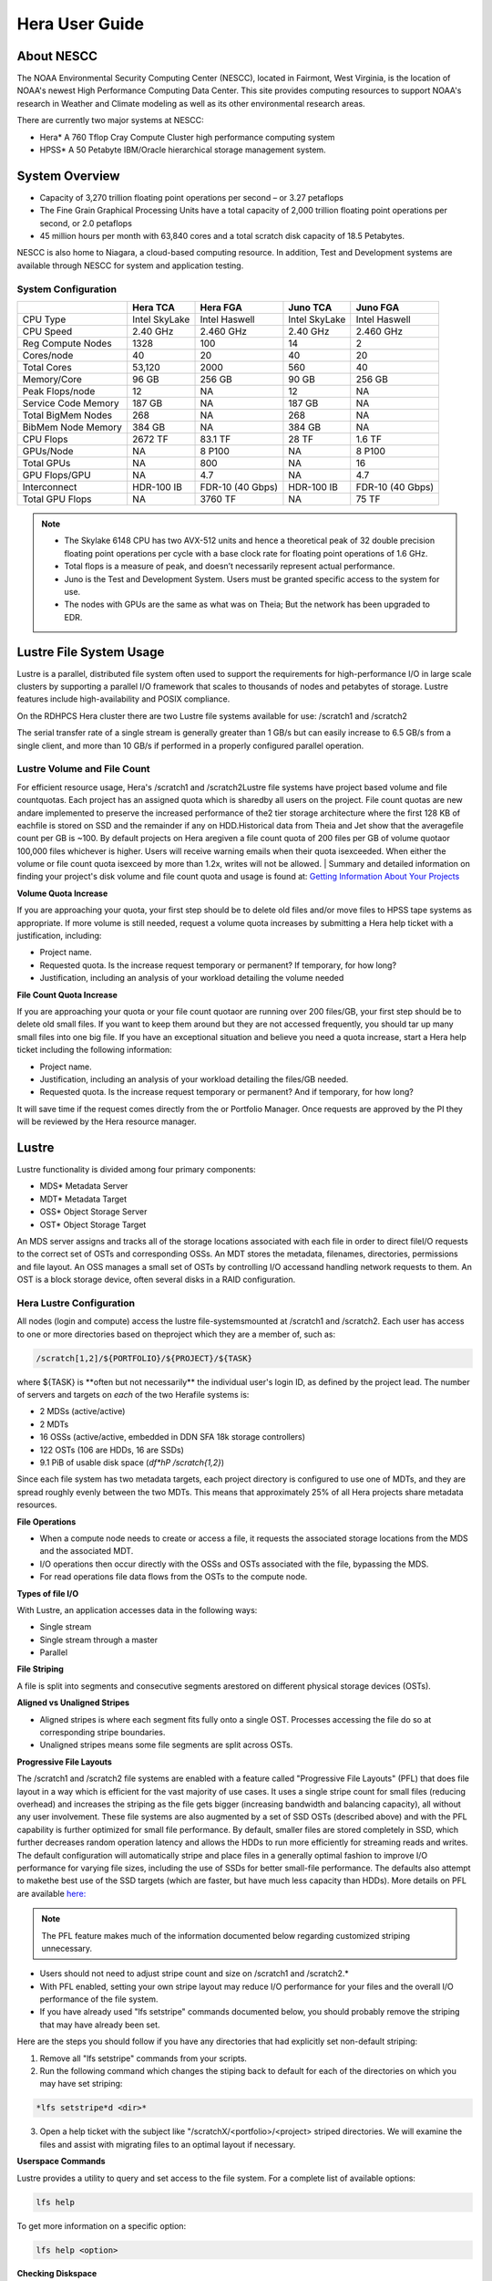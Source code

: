 .. _hera-user-guide:

***************
Hera User Guide
***************

About NESCC
===========

The NOAA Environmental Security Computing Center (NESCC), located in Fairmont,
West Virginia, is the location of NOAA's newest High Performance Computing Data
Center. This site provides computing resources to support NOAA's research in
Weather and Climate modeling as well as its other environmental research areas.

There are currently two major systems at NESCC:

- Hera* A 760 Tflop Cray Compute Cluster high performance computing system
- HPSS* A 50 Petabyte IBM/Oracle hierarchical storage management system.

.. _hera-system-overview:

System Overview
===============

- Capacity of 3,270 trillion floating point operations per second – or 3.27
  petaflops
- The Fine Grain Graphical Processing Units have a total capacity of 2,000
  trillion floating point operations per second, or 2.0 petaflops
- 45 million hours per month with 63,840 cores and a total scratch disk capacity
  of 18.5 Petabytes.

NESCC is also home to Niagara, a cloud-based computing resource. In addition,
Test and Development systems are available through NESCC for system and
application testing.

System Configuration
--------------------

+---------------------+---------------+------------------+---------------+------------------+
|                     | Hera TCA      | Hera FGA         | Juno TCA      | Juno FGA         |
+=====================+===============+==================+===============+==================+
| CPU Type            | Intel SkyLake | Intel Haswell    | Intel SkyLake | Intel Haswell    |
+---------------------+---------------+------------------+---------------+------------------+
| CPU Speed           | 2.40 GHz      | 2.460 GHz        | 2.40 GHz      | 2.460 GHz        |
+---------------------+---------------+------------------+---------------+------------------+
| Reg Compute Nodes   | 1328          | 100              | 14            | 2                |
+---------------------+---------------+------------------+---------------+------------------+
| Cores/node          | 40            | 20               | 40            | 20               |
+---------------------+---------------+------------------+---------------+------------------+
| Total Cores         | 53,120        | 2000             | 560           | 40               |
+---------------------+---------------+------------------+---------------+------------------+
| Memory/Core         | 96 GB         | 256 GB           | 90 GB         | 256 GB           |
+---------------------+---------------+------------------+---------------+------------------+
| Peak Flops/node     | 12            | NA               | 12            | NA               |
+---------------------+---------------+------------------+---------------+------------------+
| Service Code Memory | 187 GB        | NA               | 187 GB        | NA               |
+---------------------+---------------+------------------+---------------+------------------+
| Total BigMem Nodes  | 268           | NA               | 268           | NA               |
+---------------------+---------------+------------------+---------------+------------------+
| BibMem Node Memory  | 384 GB        | NA               | 384 GB        | NA               |
+---------------------+---------------+------------------+---------------+------------------+
| CPU Flops           | 2672 TF       | 83.1 TF          | 28 TF         | 1.6 TF           |
+---------------------+---------------+------------------+---------------+------------------+
| GPUs/Node           | NA            | 8 P100           | NA            | 8 P100           |
+---------------------+---------------+------------------+---------------+------------------+
| Total GPUs          | NA            | 800              | NA            | 16               |
+---------------------+---------------+------------------+---------------+------------------+
| GPU Flops/GPU       | NA            | 4.7              | NA            | 4.7              |
+---------------------+---------------+------------------+---------------+------------------+
| Interconnect        | HDR-100 IB    | FDR-10 (40 Gbps) | HDR-100 IB    | FDR-10 (40 Gbps) |
+---------------------+---------------+------------------+---------------+------------------+
| Total GPU Flops     | NA            | 3760 TF          | NA            | 75 TF            |
+---------------------+---------------+------------------+---------------+------------------+

.. note::

   - The Skylake 6148 CPU has two AVX-512 units and hence a theoretical peak of 32 double precision floating point operations per cycle with a base clock rate for floating point operations of 1.6 GHz.
   - Total flops is a measure of peak, and doesn’t necessarily represent actual performance.
   - Juno is the Test and Development System. Users must be granted specific access to the system for use.
   - The nodes with GPUs are the same as what was on Theia; But the network has been upgraded to EDR.


Lustre File System Usage
========================

Lustre is a parallel, distributed file system often used to support the requirements for high-performance I/O in large
scale clusters by supporting a parallel I/O framework that scales to thousands of nodes and petabytes of storage. Lustre features include high-availability and POSIX compliance.

On the RDHPCS Hera cluster there are two Lustre file systems available for use: /scratch1 and /scratch2

The serial transfer rate of a single stream is generally greater than 1 GB/s but can easily increase to 6.5 GB/s from a single client, and more than 10 GB/s if performed in a properly configured parallel operation.

Lustre Volume and File Count
----------------------------

For efficient resource usage, Hera's /scratch1 and /scratch2Lustre file systems have project based volume and file countquotas. Each project has an assigned quota which is sharedby all users on the project. File count quotas are new andare implemented to preserve the increased performance of the2 tier storage architecture where the first 128 KB of eachfile is stored on SSD and the remainder if any on HDD.Historical data from Theia and Jet show that the averagefile count per GB is ~100. By default projects on Hera aregiven a file count quota of 200 files per GB of volume quotaor 100,000 files whichever is higher.
Users will receive warning emails when their quota isexceeded. When either the volume or file count quota isexceed by more than 1.2x, writes will not be allowed.
|
Summary and detailed information on finding your project's disk volume and file count quota and usage is found at:  `Getting Information About Your  Projects <https://rdhpcs-common-docs.rdhpcs.noaa.gov/wiki/index.php/Getting_Information_About_Your_Projects_-_SLURM>`__

**Volume Quota Increase**

If you are approaching your quota, your first step should be to delete old files and/or move files to HPSS tape systems as appropriate. If more volume is still needed, request a volume quota increases by submitting a Hera help ticket with a justification, including:

* Project name.
* Requested quota. Is the increase request temporary or permanent? If temporary, for how long?
* Justification, including an analysis of your workload detailing the volume needed


**File Count Quota Increase**

If you are approaching your quota or your file count quotaor are running over 200 files/GB, your first step should be to delete old small files. If you want to keep them around but they are not accessed frequently, you should tar up many small files into one big file. If you have an exceptional situation and believe you need a quota increase, start a Hera help ticket including the following information:


* Project name.
* Justification, including an analysis of your workload detailing the files/GB needed.
* Requested quota. Is the increase request temporary or permanent? And if temporary, for how long?


It will save time if the request comes directly from the or Portfolio Manager. Once requests are approved by the PI they will be reviewed by the Hera resource manager.

Lustre
======

Lustre functionality is divided among four primary components:

* MDS* Metadata Server
* MDT* Metadata Target
* OSS* Object Storage Server
* OST* Object Storage Target

An MDS server assigns and tracks all of the storage locations associated with each file in order to direct fileI/O requests to the correct set of OSTs and corresponding OSSs.
An MDT stores the metadata, filenames, directories, permissions and file layout.
An OSS manages a small set of OSTs by controlling I/O accessand handling network requests to them.
An OST is a block storage device, often several disks in a RAID configuration.

Hera Lustre Configuration
-------------------------

All nodes (login and compute) access the lustre file-systemsmounted at /scratch1 and /scratch2.
Each user has access to one or more directories based on theproject which they are a member of, such as:

.. code-block:: shell

    /scratch[1,2]/${PORTFOLIO}/${PROJECT}/${TASK}

where ${TASK} is \**often but not necessarily*\* the individual user's login ID, as defined by the project lead. The number of servers and targets on *each* of the two Herafile systems is:

* 2 MDSs (active/active)
* 2 MDTs
* 16 OSSs (active/active, embedded in DDN SFA 18k storage controllers)
* 122 OSTs (106 are HDDs, 16 are SSDs)
* 9.1 PiB of usable disk space (*df*hP /scratch{1,2}*)

Since each file system has two metadata targets, each project directory is configured to use one of MDTs, and they are spread roughly evenly between the two MDTs. This means that approximately 25% of all Hera projects share metadata resources.

**File Operations**

* When a compute node needs to create or access a file, it requests the associated storage locations from the MDS and the associated MDT.
* I/O operations then occur directly with the OSSs and OSTs associated with the file, bypassing the MDS.
* For read operations file data flows from the OSTs to the compute node.

**Types of file I/O**

With Lustre, an application accesses data in the following ways:

* Single stream
* Single stream through a master
* Parallel

**File Striping**

A file is split into segments and consecutive segments arestored on different physical storage devices (OSTs).

**Aligned vs Unaligned Stripes**

* Aligned stripes is where each segment fits fully onto a single OST. Processes accessing the file do so at   corresponding stripe boundaries.
* Unaligned stripes means some file segments are split across OSTs.

**Progressive File Layouts**

The /scratch1 and /scratch2 file systems are enabled with a feature called "Progressive File Layouts" (PFL) that does file layout in a way which is efficient for the vast majority of use cases. It uses a single stripe count for small files (reducing overhead) and increases the striping as the file gets bigger (increasing bandwidth and balancing capacity), all without any user involvement.
These file systems are also augmented by a set of SSD OSTs (described above) and with the PFL capability is further optimized for small file performance. By default, smaller files are stored completely in SSD, which further decreases random operation latency and allows the HDDs to run more efficiently for streaming reads and writes. The default configuration will automatically stripe and place files in a generally optimal fashion to improve I/O performance for varying file sizes, including the use of SSDs for better small-file performance. The defaults also attempt to makethe best use of the SSD targets (which are faster, but have much less capacity than HDDs).
More details on PFL are available `here: <http://doc.lustre.org/lustre_manual.xhtml#pfl>`__

.. Note::

   The PFL feature makes much of the information documented below regarding customized striping unnecessary.

* Users should not need to adjust stripe count and size on /scratch1 and /scratch2.*
* With PFL enabled, setting your own stripe layout may reduce I/O performance for your files and the overall I/O   performance of the file system.
* If you have already used "lfs setstripe" commands documented below, you should probably remove the striping   that may have already been set.

Here are the steps you should follow if you have any directories that had explicitly set non-default striping:

#. Remove all "lfs setstripe" commands from your scripts.
#. Run the following command which changes the stiping back to default for each of the directories on which you may have set striping:

.. code-block:: shell

   *lfs setstripe*d <dir>*

3. Open a help ticket with the subject like "/scratchX/<portfolio>/<project> striped directories. We will examine the files and   assist with migrating files to an optimal layout if necessary.

**Userspace Commands**

Lustre provides a utility to query and set access to the file system.
For a complete list of available options:

.. code-block:: shell

  lfs help

To get more information on a specific option:

.. code-block:: shell

  lfs help <option>

**Checking Diskspace**

Hera file system allocations are “project” based. Lustre quotas are tracked and limited by “Project ID” (usually the same as group ID and directory name). The Project ID is assigned to top-level project directories and will be inherited for all new subdirs.
Tracking and enforcement includes maximum file count, not just capacity.
To check your usage details...


1. Look up your project ID number (not the name)  id
2. Query your usage and limits using that number, for a given file system.

.. code-block:: shell

   lfs quota*p <project ID number> /scratchX

User and Group usage (capacity and file count) is tracked but not limited. You can also find your usage and your unixgroup's usage:

.. code-block:: shell

    lfs quota*u <User.Name> /scratch1    lfs quota*g <groupname> /scratch1

.. note::

  This is the *group* that owns the data, **regardless of where it is stored in the file system directory hierarchy**.

For example, to get a summary of the disk usage for project "rtnim":

.. code-block:: shell

   $ id   uid=5088(rtfim) gid=10052(rtfim) groups=10052(rtfim)...
   $ lfs quota*p 10052 /scratch1   Disk quotas for prj 10052 (pid 10052):        Filesystem  kbytes   quota   limit   grace   files   quota   limit   grace         /scratch1       4  1048576 1258291      *      1  100000  120000      *
   ("kbytes" = usage, "quota" = soft quota, "limit" = hard quota)

**Finding Files**

The *lfs find* command is more *efficient* than the GNUfind, it may be faster too.
For example, finding fortran source files accessed within the last day:

.. code-block:: shell

    lfs find . -atime -1 -name '*.f90'

**Striping Information**

You can view the file striping (layout on disk) of a file with:

.. code-block:: shell

    lfs getstripe <filename>

The Hera default configuration uses “Progressive File Layout” or PFL.

  * The first part of each file is stored on SSD
  * Up to 256 KB, single stripe (This is similar to how Panasas /scratch3,4 operated)
  * As the file grows bigger, it overflows to disks and it   stripes it across more disks and more disks
  * Up to 32 MB* on HDD, single stripe
  * Up to 1 GB* on HDD, 4-way stripe
  * Up to 32 GB* on HDD, 8-way stripe
  * > 32 GB* on HDD, 32-way stripe, larger object size

So small files reside on SSDs, big files get striped“progressively” wider!
The "getstripe" command above shows the full layout.Typically not all components are instantiated. Only the extents which have "l_ost_idx" (object storage target index)and "l_fid" (file identifier) listed actually have created objects on the OSTs.

.. warning::

   Do not attempt to set striping!! If you think the default is not working for you, submit a help ticket to let us know and assist.

**Other lfs Commands**

.. code-block:: shell

  * lfs cp –

to copy files.

.. code-block:: shell

  * lfs ls –

to list directories and files.

These commands are often quicker as they reduce the numberof stat and remote procedure calls needed.

**Read Only Access**

* If a file is only going to be read, open it as O_RDONLY.
* If you don’t care about the access time, open it as   O_RDONLY|O_NOATIME.
* If you need access time information and you are doing   parallel IO, let the master open it as O_RDONLY and all   other ranks as O_RDONLY|O_NOATIME.

**Avoid Wild Cards**

tar and rm are **inefficient** when operating on a large set of files on lustre.
The reason lies in the time it takes to expand the wildcard. "*rm*rf \**" on millions of files could take days,and impact all other users. (And you shouldn't do just "\*"anyway, it is dangerous.
Instead, DO generate a list of files to be removed ortar-ed, and to act them one at a time, or in small sets.

.. code-block:: shell

   lfs find /path/to/old/dir/*t f*print0 | xargs*0*P 8 rm*f

**Broadcast Stat Between MPI or OpenMP Tasks**

If many processes need the information from stat(), do it**once**, as follows:

* Have the master process perform the stat() call.
* Then broadcast it to all processes.

**Tuning Stripe Count (not typically needed)**

.. note::

   *The following steps are not typically needed on the Hera Lustre file systems. See the "Progressive File Layouts" description above. Please open a support ticket prior to changing stripe parameters on your /scratch1or /scratch2 files.*

**General Guidelines**

It is *beneficial* to stripe a file when...

* Your program reads a single large input file and performs the input operation from many nodes at the same time.
* Your program reads or writes different parts of the same file at the same time.

   * You should stripe these files to prevent all the nodes from reading from the same OST at the same time. This will avoid creating a bottleneck in which your processes try to read from a single set of disks.
   * Your program waits while a large output file is written.

* You should stripe this large file so that it can perform the operation in parallel. The write will complete sooner and the amount of time the processors are idle will be reduced.
* You have a large file that will not be accessed very frequently. You should stripe this file widely (with a larger stripe count), to balance the capacity across more OSTs. * This (in current Lustre version) requires rewriting the file.

It is not always necessary to stripe files.

* If your program periodically writes several small files from each processor, you don't need to stripe the files   because they will be randomly distributed across the   OSTs.

**Striping Best Practices**

* Newly created files and directories inherit the stripe settings of their parent directories.
* You can take advantage of this feature by organizing your large and small files into separate directories, then setting a stripe count on the large-file directory so that all new files created in the directory will be automatically striped.
* For example, to create a directory called "dir1" with a stripe size of 1 MB and a stripe count of 8, run:

.. code-block:: shell

    mkdir dir1    lfs setstripe*c 8 dir1

You can "pre-create" a file as a zero-length striped file by running lfs setstripe as part of your job script or as part of the I/O routine in your program. You can then write to that file later. For example, to pre-create the file"bigdir.tar" with a stripe count of 20, and then add data from the large directory "bigdir," run:

.. code-block:: shell

    lfs setstripe*c 20 bigdir.tar    tar cf bigdir.tar bigdir

Globally efficient I/O, from a system viewpoint, on a lustre file system is similar to computational load balancing in aleader-worker programming model, from a user application viewpoint. The lustre file system can be called upon to service many requests across a striped file system asynchronously, and this works best if best practices, outlined above, are followed. A very large file that is only striped across one or two OSTs can degrade the performanceof the entire Lustre system by filling up OST sunnecessarily.
By striping a large file over many OSTs, you increase bandwidth for accessing the file and can benefit from having many processes operating on a single file concurrently. If all large files accessed by all users are striped then I/O performance levels can be enhanced for all users.
Small files should never be striped with large stripe counts if they are striped at all. A good practice is to make sure small files are written to a directory with a stripe countof 1... effectively no striping.

**Increase Stripe Count for Large Files**

* Set the stripe count of the directory to a large value.
* This spreads the reads/writes across more OSTs, therefore   \**balancing*\* the load and data.

.. code-block:: shell

    lfs setstripe*c 30 /scratch1/your_project_dir/path/large_files/

**Use a Small Stripe Count for Small Files**

* Place \**small files*\* on a single OST.
* This causes the small files not to be spread out/\**fragmented*\* across OSTs.

.. code-block:: shell

    lfs setstripe*c 1 /scratch1/your_project_dir/path/small_files/

**Parallel IO Stripe Count**

* Single shared files should have a stripe count \**equal to*\* (or a factor of) the number of processes which access the file.
* If the number of processes in your application is greater than 106 (the number of HDD OSTs), use '-c*1' to use all   of the OSTs
* The stripe size should be set to allow as much stripe alignment as possible.
* Try to keep each process accessing as few OSTs as possible.

.. code-block:: shell

    lfs setstripe*s 32m*c 24 /scratch1/your_project_dir/path/parallel/

You can specify the stripe count and size programmatically, by creating an MPI info object.

**Single Stream IO**

* Set the stripe count to 1 on a directory.
* Write all files in this directory.
* Compute
* Otherwise set the stripe count to 1 for the file.

.. code-block:: shell

    lfs setstripe*s 1m*c 1 /scratch1/your_project_dir/path/serial/


Applications and Libraries
==========================

A number of applications are available on Hera. They should
be run on a compute node. They are serial tasks, not
parallel, and thus, a single core may be sufficient. If your
memory demands are large, it may be appropriate to use an
entire node even though you are using only a single core.

.. note::

   The qsub command refers to “account”. Think of this as your group or project of which you might have several. Your “group” name is what you should provide as your “account”.

**Using Anaconda Python on Hera**

Please see
`Anaconda/Miniconda <https://rdhpcs-common-docs.rdhpcs.noaa.gov/wikis/rdhpcs-common-docs/doku.php?id=anaconda>`__
for installation instructions.

These installers have been modified in three ways:

* To add a .condarc file that points your conda to anaconda.rdhpcs.noaa.gov.
* To add a sitecustomize.py script that logs your scripts' import dependencies so we can target resources toward building optimized versions of the most used packages
*  To change conda to propagate the sitecustomize.py file into conda environments you create

To stop logging your dependencies, delete the

.. code-block:: shell

  $conda_root/lib/pythonX.Y/site-packages/sitecustomize.py


  script.

.. warning::

   RDHPCS support staff does not have the available resources to support or maintain these packages. You will be responsible for the installation and troubleshooting of the packages you choose to install. Due to architectural and software differences some of the functionality in these packages may not work.

**MATLAB**

Information is available `here: <https://rdhpcs-common-docs.rdhpcs.noaa.gov/wiki/index.php/Applications#MATLAB>`__

**Using IDL on Hera**

The IDL task can require considerable resources. It
should not be run on a frontend node. It is recommended that
you run IDL on a compute node either in a job or via
interactive job. Take a whole node and there is no need to
use the "--mem=<memory>" parameter. If you request a single
task you would get a shared node and in those instances you
should consider using "--mem=<memory>" option (since IDL is
memory intensive).

To run IDL on an “interactive queue”:

.. code-block:: shell

    salloc*-x11=first*-ntasks=40*t 60*A <account>
    cd <your working directory>
    module load idl
    idl      (or idled)

IDL can be run from a normal batch job as well.

**Multi-Threading in IDL**

IDL is a multi-threaded program. By default, the number of
threads is set to the number of CPUs present in the
underlying hardware. The default number of threads for Hera
compute node is 48 (the number of virtual CPUs). It should
not be run as a serial job with the default thread number as
the threaded program will affect other jobs on the same
node.

The number of threads needs to be set as 1 if a job is going
to be submitted as a serial job, which can be achieved by
setting the environment variable IDL_CPU_TPOOL_NTHREADS to
1, or setting it with the CPU procedure in IDL: CPU,
TPOOL_NTHREADS = 1 . If a job requires larger than 10
GBmemory, it is recommended to run the job on either the
bigmem node or a whole node.

**Using ImageMagick on Hera**

The ImageMagick module can be loaded on Hera with the
following command:

.. code-block:: shell

  module load imagemagick
  display <parameters>

The modules set an environment variable and paths in your
environment to access the files.

.. code-block:: shell

   $MAGICK_HOME is set to the base directory
   $MAGICK_HOME/bin is added to your search path
   $MAGICK_HOME/man is added to your MANPATH
   $MAGICK_HOME/lib is added to your LD_LIBRARY_PATH

ImageMagick (and the utilities that are part of this package
including “convert”) should be run on a compute node for
gang processing of many files, either via a normal batch job
or via an interactive job.

**Using R on Hera**

R is a software environment for statistical computing and
graphics. It is available on Hera as a module within the
Intel module families. The R module can be loaded on Hera
with the following commands:

.. code-block:: shell

   module load intel
   module load R

R has many contributed packages that can be added to
standard R.
`CRAN <https://cran.r-project.org/web/packages/>`__  the
global repository of open-source packages that extend the
capabiltiies of R, has a complete list of R packages as well
as the packages for download.

Due to the access restrictions from Hera to the CRAN
repository, you may need to download an R package first to
your local workstation and then copy it to your space on
Hera to install the package as detailed below.

To install a package from the command line:

.. code-block:: shell

  R CMD INSTALL <path_to_file>

To install a package from within R

.. code-block:: shell

  > install.packages("path_to_file", repos = NULL, type="source")

where *path_to_file* would represent the full path and file
name.

When you try to install a package for the first time, you
may get a message similar to:

Warning in install.packages("chron") :

.. code-block:: shell

  'lib = "/apps/R/3.2.0-intel-mkl/lib64/R/library"' is not writable
  Would you like to use a personal library instead?  (y/n)

Reply with *y* and it will prompt you for a location.

**Libraries**

A number of libraries are available on Hera. The following
command can be used to list all the available libraries and
utilities:

.. code-block:: shell

   module spider


Using Modules
=============

Hera uses the LMOD hierarchical modules system, which is
slightly different from the traditional "Modules" but is
compatible with it.

LMOD is a Lua based module system that makes it easy to
place modules in a hierarchical arrangement. So you may not
see all the available modules when you type the "module
avail" command.

For example, when you load the Intel module, only libraries compiled with the Intel compiler will be listed when you
list with the "module avail" command.

Currently the following hierarchies are defined:

.. code-block:: shell

    compiler   * Currently: intel, pgi
    mpi        * Currently: impi, mvapich2


Use the "module spider" command to find all possible modules.

For example, assuming you have not loaded any of the compiler or mpi modules, if you're interested in finding out which versions of HDF5 are available, if you type the command "module avail hdf5" you will not see any of the modules listed:

.. code-block:: shell

    tfe10.% module av hdf5

Use "module spider" to find all possible modules.
Use "module keyword key1 key2 ..." to search for all possible modules matching any of the "keys".

.. code-block:: shell

    tfe10.%

This is because you have not loaded any of the compiler modules, and HDF5 modules installed on the system require one of the compiler modules. But if you're still interested in finding out which versions are available, and when you want to find more details about which compilers will have to be loaded in order to use that module, you have to use the "module spider" command as shown below:

.. code:: shell

   $ module spider hdf5

   *-----------------------------------------------------------------------------------------------------------
      hdf5:
   *-----------------------------------------------------------------------------------------------------------
         Versions:
            hdf5/1.8.14

         Other possible modules matches:
            hdf5parallel, netcdf-hdf5parallel

   *-----------------------------------------------------------------------------------------------------------
      To find other possible module matches do:
          module*r spider '.*hdf5.*'

   *-----------------------------------------------------------------------------------------------------------
      To find detailed information about hdf5 please enter the full name.
      For example:

         $ module spider hdf5/1.8.14
   *-----------------------------------------------------------------------------------------------------------

   $ module spider hdf5/1.8.14

   *-----------------------------------------------------------------------------------------------------------
      hdf5: hdf5/1.8.14
   *-----------------------------------------------------------------------------------------------------------

         Other possible modules matches:
            hdf5parallel, netcdf-hdf5parallel

        This module can only be loaded through the following modules:

          intel/13.1.3
          intel/14.0.2
          intel/15.0.0
          intel/15.1.133
          pgi/12.5
          pgi/14.10
          pgi/15.1

   *-----------------------------------------------------------------------------------------------------------
      To find other possible module matches do:
          module*r spider '.*hdf5/1.8.14.*'

The current configuration has no default modules loaded. Run:

 .. code:: shell

   $ module avail

to see the list of modules available for you load now.
At a minimum you will want to do:

.. code-block:: shell

   $ module load intel impi
   $ module list

   Currently Loaded Modules:
      1) intel/18.0.5.274   2) impi/2018.0.4

**Modules on Hera**

The way to find the latest modules on Hera is to run
**module avail** to see the list of available modules for
the compiler and the MPI modules currently loaded:

.. code-block:: shell

   $ module avail

   *-------------------------------- /apps/lmod/lmod/modulefiles/Core*--------------------------------
       lmod/7.7.18    settarg/7.7.18

   *----------------------------------- /apps/modules/modulefiles*------------------------------------
       advisor/2019         g2clib/1.4.0     intel/19.0.4.243   rocoto/1.3.1
       antlr/2.7.7          gempak/7.4.2     intelpython/3.6.8  szip/2.1
       antlr/4.2     (D)    grads/2.0.2      matlab/R2017b      udunits/2.1.24
       cairo/1.14.2         hpss/hpss        nag-fortran/6.2    vtune/2019
       cnvgrib/1.4.0        idl/8.7          nccmp/1.8.2        wgrib/1.8.1.0b
       contrib   imagemagick/7.0.8-53        ncview/2.1.3       xxdiff/3.2.Z1
       ferret/6.93          inspector/2019   performance-reports/19.1.1
       forge/19.1intel/18.0.5.274     (D)    pgi/19.4

      Where:
       D:  Default Module

   Use "module spider" to find all possible modules.
   Use "module keyword key1 key2 ..." to search for all possible modules matching any of the "keys".

Please note that, because LMOD is a hierarchical module system, you only see the list of modules that you can load at this point in time (based on what other modules you may have loaded). To see the complete list of modules available on the system, use the "module spider" command:

.. code-block:: shell

   $ module spider

   *-----------------------------------------------------------------------------------------------
    The following is a list of the modules currently available:
   *-----------------------------------------------------------------------------------------------
      advisor: advisor/2019

      anaconda: anaconda/anaconda2, anaconda/anaconda2-4.4.0, anaconda/anaconda3-4.4.0, ...

      antlr: antlr/2.7.7, antlr/4.2

      bitrep: bitrep/1.0
   …

In this example, each module name represents a different package. In cases where there are multiple versions of a package, one will be set as a default. For example, for the intel compiler there are multiple choices:

.. code-block:: shell

   h3a03.hera% module avail intel

   *----------------------------------- /apps/modules/modulefiles*------------------------------------
       intel/18.0.5.274 (D)    intel/19.0.4.243    intelpython/3.6.8

      Where:
       D:  Default Module

   Use "module spider" to find all possible modules.
   Use "module keyword key1 key2 ..." to search for all possible modules matching any of the "keys".

So if you run:

.. code-block:: shell

   $ module load intel

the default version will be loaded, in this case intel/18.0.5.274.

If you want to load a specific version, you can. We highly recommend you use the system defaults unless something is not working or you need a different feature. To load a specific version, specify the version number.

.. code-block:: shell

   $ module purge
   $ module load intel/19.0.4.243
   $ module list

   Currently Loaded Modules:
      1) intel/19.0.4.243

In some cases other required modules may be loaded for you. The Intel module manages all the sub modules, you do not have to worry about it.

.. note::

   -  When unloading modules, only unload those that you have loaded. The others are done automatically from master modules.
   -  Modules is a work in progress, and we will be improving their uses and making which modules you load more clear.

**Loading Modules in batch jobs**

Any modules that you loaded when building your codes needs to be loaded when your job runs as well. This means that you must put the same module commands in your batch scripts that you ran before building your code.

 **Modules with sh, bash, and ksh scripts**

Due to the way the POSIX standard is defined for bash, sh, and ksh you **MUST** add the*l option (that is a lowercase L) to the shebang (e.g. #!/bin/sh) line at the top of your script for all sh, bash, or ksh batch scripts. For example:

.. code-block:: shell

   #!/bin/ksh*l

   module load intel
   module load impi

   srun*n 12 ​./xhpl

Failure to use*l will cause the module commands to fail and your job will not run properly and may crash in hard to diagnose ways.

 **dditional Documentation on Lua modules**

Click  `here <http://lmod.readthedocs.org/en/latest/>`__ for more detailed information on Lua module utility.

Using MPI
=========

**Loading the MPI module**

There are two MPI implementations available on Hera: Intel MPI and MVAPICH2. We recommend one of the following two combinations:

-  IntelMPI with the Intel compiler
-  MVAPICH2 with the PGI compiler.

At least one of the MPI modules must be loaded before compiling and running MPI applications. These modules must be loaded before compiliing applications as well in your batch jobs before executing a parallel job.

**Working with Intel Compilers and IntelMPI**

At least one of the MPI modules must be loaded before **compiling** and **running** MPI applications. This is done as follows:

.. code-block:: shell

    module load intel impi

**Compiling and Linking MPI applications with IntelMPI**

For the primary MPI library, IntelMPI, the easiest way to compile applications is to use the appropriate wrappers: mpiifort, mpiicc, and mpiicpc.

.. code-block:: shell

    mpiifort*o hellof hellof.f90    mpiicc*o helloc helloc.c    mpiicpc*o hellocpp hellocpp.cpp

**Please note the extra "i" in "mpiifort" etc**


**Launching MPI applications with IntelMPI**

For instructions on how to run MPI applications please see: `Running and Monitoring Jobs <https://rdhpcs-common-docs.rdhpcs.noaa.gov/wiki/index.php/Running_and_Monitoring_Jobs_on_Jet_and_Theia_-_SLURM>`__

**Launching an MPMD application with intel-mpi-library-documentation**

For instructions on how to run MPMD applications please see: `Running and Monitoring Jobs <https://rdhpcs-common-docs.rdhpcs.noaa.gov/wiki/index.php/Running_and_Monitoring_Jobs_on_Jet_and_Theia_-_SLURM>`__

**Launching OpenMP/MPI hybrid jobs with IntelMPI**

For instructions on how to request nodes in a way to support OpenMP/MPI hybrid applications see: `Running and Monitoring Jobs <https://rdhpcs-common-docs.rdhpcs.noaa.gov/wiki/index.php/Running_and_Monitoring_Jobs_on_Jet_and_Theia_-_SLURM>`__

**Note about MPI-IO and Intel MPI**

Intel MPI doesn't detect the underlying filesystem by default when using MPI-IO. You have to pass the following variables on to your application:

.. code-block:: shell

   export I_MPI_EXTRA_FILESYSTEM=on
   export I_MPI_EXTRA_FILESYSTEM_LIST=lustre

**Using PGI and mvapich2**

At least one of the MPI modules must be loaded before \*compiling\* and \*running\* MPI applications. This is done with as follows:

.. code-block:: shell

   module load pgi mvapich2

**Compiling and Linking MPI applications with PGI and MVAPICH2**

When compiling with the PGI compilers, please use the wrappers: mpif90, mpif77, mpicc, and mpicpp.

For compiling add

.. code-block:: shell

   mpif90*o hellof hellof.f90    mpicc*o helloc helloc.c    mpicpp*o hellocpp hellocpp.cpp

**Launching MPI applications with MVAPICH2**

To launch MPI applications when using PGI and MVAPICH2, please use the srun command.

.. code-block:: shell

   module load pgi mvapich2    srun*n $NP ./application.exe

**Launching OpenMP/MPI hybrid jobs with MVAPICH2 (TBD)**

For instructions on how to request nodes in a way to support OpenMP/MPI hybrid applications see: `Running and Monitoring Jobs <https://rdhpcs-common-docs.rdhpcs.noaa.gov/wiki/index.php/Running_and_Monitoring_Jobs_on_Jet_and_Theia_-_SLURM>`__

**Tuning MPI (TBD)**

Several options can be used to improve the performance of MPI jobs.

**Profiling my MPI application with Intel MPI**

Add the following variables to get profiling information from your runs:

.. code-block:: shell

   export I_MPI_STATS= # Can choose a value upto 10
   export I_MPI_STATS_SCOPE=col  # Statistics for collectives only

The Intel runtime library has the ability to bind OpenMP threads to physical
processing units. The interface is controlled using the KMP_AFFINITY environment
variable. Thread affinity can have a dramatic effect on the application speed.
It is recommended to set KMP_AFFINITY to scatter to achieve optimal performance
for most OpenMP applications. More information is `available <https://software.intel.com/en-us/node/522691>`__

**Additional documentation on Intel MPI**

Intel MPI is being tested. Some information will be added here as testing continues.
The following is a link to the documentation for `Intel MPI 5: <https://software.intel.com/en-us/articles/intel-mpi-library-documentation>`__
In addition, the following PSM documentation is very helpful for troubleshooting and turning purposes. This is because Intel MPI is based on the `PSM layer
<https://www.intel.com/content/dam/support/us/en/documents/network-and-i-o/fabric-products/OFED_Host_Software_UserGuide_G91902_06.pdf>`__

Extensive documentation exists on the `Intel website. <https://software.intel.com/en-us/intel-software-technical-documentation>`__
The link above leads to the documentation library. There are options to control which documents are listed.
Also see `Intel documentation on Cluster-Specific Tuning <https://software.intel.com/en-us/node/535603>`__.

**Intel Trace Analyzer**

Intel Trace Analyzer (formerly known as Vampir Trace) can be used for analyzing and troubleshooting MPI programs. The documentation for that can be found `here: <https://software.intel.com/sites/default/files/intel-trace-collector-2018-user-and-reference-guide.pdf>`__
Even though we have modules created for "itac" for this utility, it may better to follow the instructions from the link above as the instructions for more recent versions may be different than when we created the module.

**Additional documentation on using MVAPICH2**

See the `MVAPICH User Guide <https://mvapich.cse.ohio-state.edu/userguide/>`__


Debugging Codes
===============

**Program Troubleshooting Tips**

The following link from Intel offers general advice for
`troubleshooting applications <https://software.intel.com/en-us/articles/determining-root-cause-of-sigsegv-or-sigbus-errors>`__

If this isn't enough to determine the cause of the error you may have to use one of the debuggers
(documented below) for further troubleshooting.

**Debugging Intel MPI Applications**

When troubleshooting MPI applications using Intel MPI, it may be helpful if the debug versions of
the Intel MPI library are used. To do this,  use one of the following:

.. code-block:: shell

   mpiifort*O0*g*traceback*check all*fpe0        *link_mpi=dbg ...         (if you are running non-multithreaded application)
   mpiifort*O0*g*traceback*check all*fpe0*openmp*link_mpi=dbg_mt ...      (if you are running multi-threaded application)

Using the "-link_mpi=dbg" makes the wrappers use the debug versions of the MPI library, which may be helpful in getting additional traceback information.

In addition to compiling with the options mentioned above, you may be able to get some additional trace back information and core files if you change the core file size to be unlimited (the default value for core file is zero;
hence call filed generation is disabled). In order to enable it you need to have the following in your shell
initialization files in your home directory (the file name and the syntax depends on your login shell):

.. code-block:: shell

   # For users with bash as their login shell, please add this in your "$HOME/.bashrc" file:
   ulimit*c unlimited

   # For users with csh/tcsh as their login shell, please add this in your "$HOME/.cshrc" file
   limit coredumpsize unlimited

**Application Debuggers**

A GUI based debugger named DDT by ARM (Allinea) is available on Hera. Detailed documentation and video tutorials are available
`here <https://developer.arm.com/tools-and-software/server-and-hpc/arm-architecture-tools/training/arm-hpc-tools-webinars>`__
and `here. <https://developer.arm.com/tools-and-software/server-and-hpc/arm-architecture-tools/documentation>`__

**Invoking DDT on Hera with Intel IMPI**

Please note: Since DDT is GUI debugger, interactions over a wide area
network can be extremely slow. You may want to consider
using a "Remote Desktop" which in our environment is X2GO as
`documented  <https://heradocs.rdhpcs.noaa.gov/wiki/index.php/Setting_up_and_using_x2go.>`__

**Getting access to the compute resources for interactive use**

For debugging you will need interactive access to the desired set of compute nodes using salloc with
the desired set of resources:

.. code-block:: shell

   $ salloc*-x11=first*N 2*-ntasks=4*A nesccmgmt*t 300*q batch

At this point you are on a compute node.

**Load the desired  modules**

.. code-block:: shell

  % module load intel impi forge
  %

The following is a temporary workaround that is currently
needed until it is fixed by the vendor. The example below uses csh; use the
appropriate syntax for your shell.

.. code-block:: shell

   % setenv ALLINEA_DEBUG_SRUN_ARGS "%jobid%*-gres=none*-mem-per-cpu=0*I*W0*-cpu-bind=none"
   %

**Launch the application with the debugger**

.. code-block:: shell

   % ddt srun*n 4 ./hello_mpi_c-intel-impi-debug

This will open GUI in which you can do your debugging.
Please note that by default it seems to save your current
state (breakpoints etc are saved for your next debugging
session).

**Using DDT**

Some things should be intuitive, but we
recommend you look through the vendor documentation links
shown above if you have questions.

Profiling Codes
===============

**Allinea Forge**

Allinea Forge allows easy profiling of applications.
Very brief instructions are included below and will be updated after the training by ARM.

-  Compile with *g*
-  **Do not** move your source files; the path is hardwired
   and will not found if relocated
-  Load the forge module with "module load forge"
-  Run by prefixing with "map*-profile" before the launch
   command

.. code-block:: shell

   #SBATCH …
   #SBATCH …

   module load intel impi forge

   map*-profile mpirun*np 8 ./myexe

Then, submit the job as you normally do.
Once the job has completed, you should file "\*.map" files
in your directory.

You have to view those files using the allinea "map"
utility:

.. code-block:: shell

   module load forge         # If not already loaded
   map mg-intel-impi.D_128p_4n_1t_2019-09-13_18-07.map

The above command will bring up a graphical viewer to view
your profile

Perf-report is another tool that provides the profiling
capability.

.. code-block:: shell

   perf-report srun ./a.out

**TAU**

The "TAU Performance System® is a portable profiling and
tracing toolkit for performance analysis of parallel
programs written in Fortran, C, C++, Java, Python." Supports
application use of MPI and/or OpenMP. Also supports GPU.
Portions of the TAU toolkit are used to instrument code at
compile time. Environment variables control a number of
things at runtime. A number of controls exist, permitting
users to:

-  specify which routines to instrument or to exclude
-  specify loop level instrumentation
-  instrument MPI and/or OpenMP usage
-  throttle controls to limit overhead impact of small, high
   frequency called routines
-  generate event traces
-  perform memory usage monitoring

The toolkit includes the Paraprof visualizer (a Java app)
permitting use on most desk and laptop systems (Linux,
MacOS, Windows) for viewing instumentation data. The 3D
display can be very useful. Paraprof supports the creation
of user defined metrics based on the metrics directly
collected (ex: FLOPS/CYCLE).

The event traces can be displayed with the Vampir, Paraver,
or JumpShot tools.

**Quick-start Guide for TAU**

The Quick-start Guide for TAU only addresses basic usage. Please
keep in mind that this is an evolving document!

Find the Quick Start `here <https://heradocs.rdhpcs.noaa.gov/wiki/index.php?title=Quick-start_guide>`__


**Tutorial slides for TAU**

A set of slides presenting a recipe approach to beginning
with Tau is available `here <https://drive.google.com/a/noaa.gov/file/d/0B6Oipp_vs9tlMzcybEhXeUs2UjQ/view?usp=sharing>`__

**MPI and OpenMP support**

TAU build supports profiling of both MPI and OpenMP applications.

The Quick-start Guide mentions using Makefile.tau-icpc-papi-mpi-pdt. This supports profiling of
MPI applications. You must use Makefile.tau-icpc-papi-mpi-pdt-openmp-opari for OpenMP
profiling. Makefile.tau-icpc-papi-mpi-pdt-openmp-opari can be used for either MPI or OpenMP or both.

**References**

Documentation for `ARM <https://developer.arm.com/tools-and-software/server-and-hpc/debug-and-profile/arm-forge>`__

`Homepage for TAU (Tuning and Analysis Utilities) <http://www.cs.uoregon.edu/Research/tau/home.php TAU Video>`__

`Tutorials and other documentation <http://www.cs.uoregon.edu/Research/tau/docs.php>`__
`Reference Guide  tau-referenceguide.pdf <https://drive.google.com/a/noaa.gov/file/d/0B6Oipp_vs9tlakhOd1lWVEREVmM/view?usp=sharing>`__

`Users' Guide tau-usersguide.pdf <https://drive.google.com/a/noaa.gov/file/d/0B6Oipp_vs9tlUWFLSFZBdlFuMDQ/view?usp=sharing>`__


Managing Contrib Projects
=========================

**Overview of Contrib Package****

The system staff do not have the resources to maintain every
piece of software requested. There are also cases where
developers of the software are the system users, and putting
a layer in between them and the rest of the system users is
inefficient. To support these needs, we have developed a
/contrib package process. A /contrib package is one that is
maintained by a user on the system. The system staff are not
responsible for the use or maintenance of these packages.

**Responsibilities of a Contrib Package Maintainer**

Maintainers are expected to:

-  Follow the naming conventions and guidelines outlined in
   this document
-  Apply security updates as quickly as possible after they
   become availble
-  Update software for bug fixes and functionality as users
   request
-  Respond to user email requests for help using the
   software

**Guidelines for Contrib Packages**

-  The package should be a single program or toolset.
-  We want to prevent having a single directory being a
   repository for many different packages. If you support multiple functions, please request multiple packages
-  The package may have build dependencies on other
   packages, but it must otherwise be self-contained
-  The package may not contain links to files in user or
   project directories.
-  We expect each package to be less than 100MB. If you need more, please tell us when you request your package. We can support larger packages but we need to monitor the space used.
-  We expect each package to have less than 100 files. If you need more, please tell us when you request your
   package.

**Requesting to be a Contrib Package Maintainer**

If you wish to maintain a package in contrib, please send a
request to the Help System with:

-  a list of the packages you wish to maintain
-  justification why each is needed
-  the user who will be maintaining the package.

(In certain cases, multiple users can manage a package,and
unix group write permissions may be granted for the
directory. In that case, specify the unix group that will be
maintaining the package.)

**Managing a Contrib Package**

After your request has been approved to use space in the
/contrib directory, two directories will be created for you:

.. code-block:: shell

   /contrib/$MYDIR
   /contrib/modulefiles/$MYDIR

This is where you will install your software for this
package and optionally install a module to allow users to
load the environmental settings necessary to use this
package. The variable $MYDIR is the name of the /contrib
package you requested.

The directory convention of /contrib is designed to match
that of /apps. This means that one piece of software goes
into a subdirectory under the /contrib level. If you want to
manage multiple package, please request multiple /contrib
package. You can do this all at one time when submitting
your request to the Help System.

**Contrib Package Directory Naming Conventions**

When installing software into your /contrib directory, first
determine if this is software that should be versioned
(multiple versions may exist at one time) or unversioned
(there will only ever be one version installed, and upgrade
will overwrite the existing software). For verisoned
software, please install it into a subdirectory of your
package that is named after the version number. For
supporting multiple versions of software the install path
should be:

.. code-block:: shell

    /contrib/$MYDIR/$VER

Where $MYDIR is the directory assigned to you and $VER is
the version number. So if your package is named ferret, and
you are installing the version 3.2.6, the software should be
installed in:

.. code-block:: shell

    /contrib/ferret/3.2.6

For supporting un-versioned software, just install the
software directly into your package directory:

.. code-block:: shell

    /contrib/$MYDIR/

**Providing Modules to Access Contrib Installed Software**

For each contrib package, a corresponding directory will be
created for modules. The base directory name is
"/contrib/modulefiles". Each package will have a
subdirectory created named after the package. For example,
for the ferret package, there will also be a directory
created named:

.. code-block:: shell

   /contrib/modulefiles/ferret

The *"/contrib/modulefiles"* directory will already be on
the modules path by default, so all users will be able to
see the modules when they run module list. Modules should
follow the same naming convention as the directories that
contain the software. Use some name that represents what it
is (ex: tools or dat). For versioned software, the name of
the module file should be the version number ($VER). See
below for information on how to create modules.

**Creating Modules for Contrib Packages**

There are example modules found here:

.. code-block:: shell

   /contrib/modulefiles.example/ferret

Please use those as a template. Contrib package maintainers
must follow these conventions:

-  Modules must display the notice when loaded providing
   contact information on how to get help.
-  Module naming convention should be based on the version
   number of the software.
-  Please ask questions through the Help System regarding
   how to construction modules.

**Specifying a Default Module**

If you have multiple versions of a package installed, it is
good practice to set which one is the default for the user.
This way, the user does not have to explicitly specify which
version they want to load. This is done by using a file
called .version that is placed in the module directory.

Example:

.. code-block:: shell

   $ pwd
   /contrib/modulefiles/ferret

.. code-block:: shell

   $ ls*al
   total 20
   drwxr-xr-x 2 smith    gsd     4096 Dec 13 14:56 .
   drwxr-xr-x 3 root     root    4096 Dec  5 22:05 ..
   *rw-r--r-- 1 root     root     152 Dec  5 22:11 .version
   *rw-r--r-- 1 smith    gsd      875 Dec  5 22:27 3.2.6
   *rw-r--r-- 1 smith    gsd      875 Dec  5 22:28 3.2.7

.. code-block:: shell

   $ cat .version
   #%Module###########################################################
   ##
   ## version file for default module version
   #
   set ModulesVersion      "3.2.6"

.. code-block:: shell

   $ module avail

   ...

   *------------------------------------------ /contrib/modulefiles/*------------------------------------------
   ferret/3.2.6(default) ferret/3.2.7

   $ module load ferret
   NOTICE: This module, ferret, is a user contributed module.
   NOTICE: For assistance, please contact [mailto:Joe.Smith@noaa.gov Joe.Smith@noaa.gov]

   $ module list
   Currently Loaded Modulefiles:
     1) /ferret/3.2.6

Fine Grain Architecture (FGA) System
====================================

The Fine Grain Architecture (FGA) system has been installed
as an addition to Hera to facilitate experimentation with
emerging architectures. In addition to the traditional
processors, each compute node on the FGA system has multiple
GPUs on each node.

The part of the system that doesn't include the GPUs has
been generally referred to as the Traditional Computing
Architecture (TCA) and these two abbreviation TCA and FGA
will be used in this document to refer to these two systems.

**System Information**

-  The FGA system consists of a total of 100 nodes (named
   tg001 through tg100)
-  Each node has two 10 core Haswell processors (20 cores
   per node, referred to as Socket0 and Socket1)
-  Each node has 256 GB of memory
-  Each node has 8 Tesla P100 (Pascal) GPUs.

* GPUs 0-3 are connected to Socket0, and
* GPUs 4-7 are connected to Socket1
* The interconnect fabric is a fat tree network, made up of 1 Mellanox Connect-X 3 IB card connected to Socket1
* The FGA system has access to all the same file systems that TCA has

Please note that the network fabric on the FGA system has
the Mellanox IB cards which are different from the "regular"
Hera (or TCA) which has Intel TrueScale IB cards; this
distinction becomes important because the kernel running on
these FGA nodes is different from the TCA.

Just as an example about how this may impact users,
depending on the application it may be necessary to compile
your application on a FGA compute node by getting access to
an interactive compute node in the "fge" queue.

**Getting an allocation for FGA resources**

All projects with an
allocation on Hera have windfall access to FGA resources.
All FGA projects (RDARCH portfolio) have windfall access to
Hera TCA resources. We are soliciting project requests for compute allocations
on the FGA system.

Users interested in an allocation on the fine-grain
augmentation may request an FGA allocation by sending a
couple of paragraphs (through their PIs if they are not a
PI) to Leslie.B.Hart@noaa.gov.

The paragraphs should contain the following information:

-  The number of node-hours requested.
-  Disk space (in terabytes) requested.
-  A brief description of the project in terms of science
   objectives and computer science objectives.
-  Planned way to exploit (or learning to exploit) the GPUs.

Note that there are approximately 64,000 node-hours
(1,270,000 core-hours) available. Since the intent is to use
an entire node (including the GPUs) only full node will be
available for allocation (although the bookkeeping will be
done in core-hours).

**Using FGA resources without an allocation**

Users that do not have allocations on the FGA system will
have access to the FGA system at windfall priority.　 Which
means users will be able to submit jobs to the system, but
they will only run when the resources are not being used by
projects that do have an FGA allocation. This is helpful for
users who are in interested in exploring the GPU resources
for their applications. To use the system in this mode
please submit the jobs to the fgewf partition and windfall
QoS by including the following:

.. code-block:: shell

      sbatch*p fgewf*q windfall ...

**User Environment**

Since the FGA is part of Hera, there are no separate login
nodes for using the FGA. When you log in to Hera you will be
connected to one of the front end nodes on Hera.

There are however some additional software packages and
their associated modules that are useful only on the FGA. A
couple of examples of this are cuda and mvapich2-gdr
libraries.

**Compiling and Running Codes on the FGA**

Please keep in mind that the software stacks on the FGA
machines are slightly different from regular Hera TCA nodes
(including the FE nodes) as mentioned above. This is because
the TCA and FGA nodes have different network cards which
necessitates that we have different images for these two
systems.

**We recommend that compilation be done for FGA applications
only on a compute node after obtaining a shell on one of the
FGA compute nodes by submitting an interactive batch job to
the "fge" or the "fgews" QoS.**

**Compiling and Running Codes Using CUDA**

Compilation for non-MPI applications may be done either on
the front-ends or on compute nodes. But generally we
recommend compiling on an FGA compute node.

The following module will have to be loaded before compiling
and executing cuda programs:

.. code-block:: shell

   module load cuda

Generally you should use the latest cuda available

.. note:: We have limited experience with cuda.

The following flags were seen in sample codes
for compiling codes for the Pascal GPUs

.. code-block:: shell

   $ nvcc -gencode arch=compute_60,code=sm_60 mycode.cu

**Compiling and Running Codes Using Intel MPI**

If you're using Intel MPI (with or without cuda; see the
note above if you're using cuda), compilation may be done on
the front-ends or on the computes nodes in an
interactive-batch job. But we would still recommend
compiling on an FGA compute node by submitting an
interactive batch job to the "fge" queue.

Please load the following modules before compilation and
also load these modules in the batch job before execution:

.. code-block:: shell

   module load intel impi
   mpiicc -o mycexe mycode.c
   mpiifort -o myfxex mycode.f90

.. note::

   Specific versions are listed only as examples; you
   can load any of the available versions

In addition, the following environment variables will have
to be set in the job file before execution (using the syntax
appropriate for the shell you are using):

.. code-block:: shell

   module load intel impi
   setenv I_MPI_FABRICS shm:ofa
   srun ./myexe

This is necessary because the FGA nodes have Mellanox IB
cards as opposed to the Intel IB cards as in the regular
Hera nodes. Because of this difference in hardware the
software is also different on the FGA nodes. The FGA nodes
do not support the TMI fabric setting which is the default
on the regular Hera nodes.

**Compiling and Building Codes Using mvapich2-gdr Library**

The MVAPICH2-GDR (GDR stands for GPUDirect RDMA) from Ohio
State University is available for experimentation and
testing on the FGA nodes.

**We recommend that compilation be done for FGA applications
only on a compute node after obtaining a shell on one of the
FGA compute nodes by submitting an interactive batch job to
the "fge" or the "fgedebug" queue.**

Since the wait times for the fge queue are fairly short it
should be fine to use just the regular "fge" queue.
You need to load the following modules:

.. code-block:: shell

   module load intel cuda mvapich2-gdr    # Please consider using the latest versions of these
   mpif90 -o myfort.exe myfortcode.f90 -L$CUDALIBDIR -lcuda -lcudart
   mpicc -o myc.exe    myccode.c

In addition to loading the modules mentioned above, at
execution time you need to set the following environment
variables in your job file:

.. code-block:: shell

   module load intel cuda mvapich2-gdr

   # By default the MVAPICH2-GDR lib will use GDRCOPY
   # If for some reason you don't want to use it, set the
   # following variable to 0
   # setenv MV2_USE_GPUDIRECT_GDRCOPY 0

   env LD_PRELOAD=$MPIROOT/lib64/libmpi.so
   mpirun -np $PBS_NP ./myexe

**Compiling and Building Codes Using OpenMPI**

The OpenMPI implimentation of MPI is available for
experimentation and testing on the FGA nodes. The current
installed version is the one that came with the PGI
compiler, so PGI examples are shown below.

You need to load the following modules:

.. code-block:: shell

   module load pgi cuda openmpi     # Please consider loading the latest versions of these

   mpif90 -o myfort.exe myfortcode.f90 -L$CUDALIBDIR -lcuda -lcudart
   mpicc  -o myc.exe myccode.c

In addition to loading the modules mentioned above, at
execution time you need to set the following environment
variables in your job file:

.. code-block:: shell

   module load pgi cuda openmpi # Please consider loading the latest versions of these
   mpirun -np $PBS_NP -hostfile $PBS_NODEFILE ./myexe

The following link has additional information on using
OpenMPI, particularly for `CUDA enabled applications <https://www.open-mpi.org/faq/?category=runcuda>`__

**Compiling codes with OpenACC directives on Hera**

OpenACC directive based programming is available with the
PGI compilers. It is best to load the most recent PGI
compiler available for this. The example below shows how to
compile a serial program that has OpenACC directives:

.. code:: shell

   module load pgi cuda        # Please consider loading the latest versions of these
   pgf90 -acc -ta=nvidia,cc60,nofma -Minfo=accel -Msafeptr myprog.f90

**Compiling MPI codes with OpenACC directives on Hera**

We have limited experience of using these new technologies,
so the best we can do with this point is point you to the
`web resources <http://www.pgroup.com/doc/openaccmpi17tut.pdf>`__
The following link has a presentation on some advanced
topics on using `multiple GPUs <http://on-demand.gputechconf.com/gtc/2016/webinar/openacc-course/Advanced-OpenACC-Course-Lecture2--Multi-GPU-20160602.pdf>`__

**Submitting Batch Jobs to the FGA System**

Users that have FGE specific allocation they can submit jobs
to the "fge" partition. Users that don't have an FGE
specific allocation can submit to the GPU nodes by
submitting to the "fgewf" partition and will run with
"windfall" priority.

One thing to keep in mind is that unlike the TCA, the
FGA nodes have a maximum of 20 cores per node (Hera TCA has
24 cores per node).

Please see the following link regarding `Hera partitions
<https://rdhpcs-common-docs.rdhpcs.noaa.gov/wiki/index.php/Running_and_Monitoring_Jobs_on_Jet_and_Hera(Theia)_-_SLURM#Hera_Partitions>`__

**Hints on Rank Placement/Performance Tuning**

.. NOTE::

   This section is included below just as a
   suggestion and is being updated as we learn more. Please
   note that the following section seems to be applicable only
   to Intel MPI.

Please keep in mind that there are
4 GPUs connected to the first socket and 4 GPUs connected to
the second socket.
For best performance it will be necessary to pin the MPI
processes such that they're not moving from core to core on
the node during the run.

First a simple script for pinning in a straightforward way
is shown below, followed by a couple of examples that were
modified from actual examples used in the benchmarking run:

.. code-block:: shell

   #!/bin/bash
   #set*x
   #
   # Assumptions for this script:
   #    1) The arguments are: exe and args to the executable
   #    2) Local rank 0 is using GPU0, etc.
   #    3) If "offset" environment variable is set, that is added to
   #   to lrank.  Generally avoid core 0;
   #      * Use an offset of  1 to place on first  socket
   #      * Use an offset of 11 to place on second socket
   #   Note:
   #First 4 GPUs connected to the first socket (cores 0-9)
   #Last  4 GPUs connected to the second socket (cores 10-19)

   let lrank=$PMI_RANK%$PBS_NUM_PPN
   let offset=${offset:-0} # set offset to 10 to place on second socket

   let pos=( $lrank + $offset)

   numactl*a*l*-physcpubind=$pos $*

The job can be launched by using:

.. code-block:: shell

   mpirun -np ${nranks} ./place.sh $exe

Based on the experience from the Cray benchmarking team, a
couple of examples of achieving the desired pinning are
shown below. In the first example, there are 4 MPI ranks on each
node, the goal is to pin the 4 ranks to the first socket and
specific cores; Also in this example each rank used 2
threads, and hence 2 cores are specified for each rank:

.. code-block:: shell

   #!/bin/bash
   #location of HPL
   HPL_DIR=`pwd`
   # set*x
   # Number of CPU cores
   CPU_CORES_PER_RANK=1

   export I_MPI_FABRICS=shm:OFA
   export I_MPI_PIN=disable
   export OMP_NUM_THREADS=$CPU_CORES_PER_RANK
   export MKL_NUM_THREADS=$CPU_CORES_PER_RANK

   #export CUDA_DEVICE_MAX_CONNECTIONS=12
   export CUDA_DEVICE_MAX_CONNECTIONS=12
   export CUDA_COPY_SPLIT_THRESHOLD_MB=1

   #APP=./xhpl.intel
   APP=$exe

   #lrank=$OMPI_COMM_WORLD_LOCAL_RANK
   let lrank=$PMI_RANK%4

   case ${lrank} in
   [0])
     export DEV_ID=0
     numactl*a*l*-physcpubind=2,6 $APP $*
     ;;
   [1])
     export DEV_ID=1
     numactl*a*l*-physcpubind=3,7 $APP $*
     ;;
   [2])
     export DEV_ID=2
     numactl*a*l*-physcpubind=4,8 $APP $*
     ;;
   [3])
     export DEV_ID=3
     numactl*a*l*-physcpubind=5,9 $APP $*
     ;;
   esac

The script above is used in the mpirun command; please note
that in the example above the name of the executable is
passed in the environment variable "exe". Just as a second example a similar script for pinning to the
specific cores on the second socket is shown below:

.. code-block:: shell

   #!/bin/bash
   #location of HPL
   HPL_DIR=`pwd`
   # set*x
   # Number of CPU cores
   CPU_CORES_PER_RANK=1

   export I_MPI_FABRICS=shm:OFA
   export I_MPI_PIN=disable
   export OMP_NUM_THREADS=$CPU_CORES_PER_RANK
   export MKL_NUM_THREADS=$CPU_CORES_PER_RANK

   #export CUDA_DEVICE_MAX_CONNECTIONS=12
   export CUDA_DEVICE_MAX_CONNECTIONS=12
   export CUDA_COPY_SPLIT_THRESHOLD_MB=1

   #APP=./xhpl.intel
   APP=$exe

   #lrank=$OMPI_COMM_WORLD_LOCAL_RANK
   let lrank=$PMI_RANK%4

   case ${lrank} in
   [0])
     export DEV_ID=4
     numactl*a*l*-physcpubind=12,16 $APP $*
     ;;
   [1])
     export DEV_ID=5
     numactl*a*l*-physcpubind=13,17 $APP $*
     ;;
   [2])
     export DEV_ID=6
     numactl*a*l*-physcpubind=14,18 $APP $*
     ;;
   [3])
     export DEV_ID=7
     numactl*a*l*-physcpubind=15,19 $APP $*
     ;;
   esac

**Rank placement when using mvapich2**

For MVAPICH2 the following seems to work to place all the
ranks on the second socket. In this example, I'm using two nodes, and trying to run eight tasks, and place them only| on the second socket on each node:

.. code-block:: shell

   $ setenv MV2_USE_GPUDIRECT_GDRCOPY 1
   $ setenv MV2_ENABLE_AFFINITY 1
   $ mpirun -np 8 -env MV2_CPU_MAPPING=16:17:18:19 ./$exe | sort -k 4
   Hello from rank 00 out of 8; procname = tg001, cpuid = 16
   Hello from rank 01 out of 8; procname = tg001, cpuid = 17
   Hello from rank 02 out of 8; procname = tg001, cpuid = 18
   Hello from rank 03 out of 8; procname = tg001, cpuid = 19
   Hello from rank 04 out of 8; procname = tg002, cpuid = 16
   Hello from rank 05 out of 8; procname = tg002, cpuid = 17
   Hello from rank 06 out of 8; procname = tg002, cpuid = 18
   Hello from rank 07 out of 8; procname = tg002, cpuid = 19

Please note that the two environment variables shown above
need to be set as currently they're not set by default. But
this one is subject to change and the module may be modified
in the future to set it by default.

For more details, see the `MVAPICH2 user guide <http://mvapich.cse.ohio-state.edu/static/media/mvapich/mvapich2-2.2-userguide.pdf>`__

**Using Nvidia Multi-Process Servi**

**What is MPS**

Multi-Process Service (MPS) is a service that allows
multiple tasks on a node to share a GPU.

On Hera for example, we have 20 cores on a node and only 8
GPU. Under normal circumstances, one could use just 8 MPI
tasks on each node, and have each of those tasks to
exclusively use 1 GPU.

Sometimes there may not be enough work from one task to keep
the GPU busy, in which case it may be beneficial to share
the GPU and have more MPI tasks on each node.

The performance benefits of taking this approach are very
much application dependent.

**How do I use MPS**

In the example below, we describe the simplest use case and
we will update the documentation as we gather more
experience. For the simplest case, we will consider running an MPI
application on just one node after getting access to a FGA
compute node by submitting an interactive batch job to the
fge queue.

Assuming you have obtained an interactive compute node as
mentioned above:

- Load the necessary modules. The MPS services available
  after the cuda module is loaded:

   .. code-block:: shell

      $ module load intel/16.1.150 cuda/8.0 mvapich2-gdr/2.2-3-cuda-8.0-intel

- Start the MPS daemon:

   .. code-block:: shell

      $ setenv CUDA_MPS_LOG_DIRECTORY /tmp/nvidia-log
      $ setenv CUDA_MPS_PIPE_DIRECTORY /tmp/nvidia-pipe
      $ nvidia-cuda-mps-control* -d

- Confirm that MPS daemon is running

  .. code-block:: shell

      $ ps -elf | grep nvidia-cuda-mps-control | grep -v grep
      1 S User.Id  47724      1  0  80   0*  2666 poll_s 16:56 ?        00:00:00 nvidia-cuda-mps-control -d

- You can run some of the MPS commands.

  Please keep in mind that MPS does not have a command prompt,
  so typically you run the MPS commands as shown below:

  .. code-block:: shell

   $ echo get_server_list | nvidia-cuda-mps-control
   Server 0 not found

  Then you run your application like you normally would.
  At the end of your session, terminate the deamon by running the command:

  .. code-block:: shell

      $ echo quit | nvidia-cuda-mps-control

**Documentation for MPS**

For additional details see the `Overview <https://docs.nvidia.com/deploy/pdf/CUDA_Multi_Process_Service_Overview.pdf>`__

**Compiling and Building Codes With The Cray Programming Environment**

A custom built version of mvapich2 must be used when compiling and running with
the Cray Programming Environment (CrayPE). To run an MPI
program using the Cray
Programming Environment (CrayPE), you must first set up
the proper environment.
This has been rolled into a single "module load" command
that brings in all required
modules:

.. note::

   Currently because of a compatibility issue between
   regular Modules and Lmod (which Hera uses), the CrayPE
   modules don't work with tcsh. Hence all of these examples
   are shown with bash.

.. code-block:: shell

   $ bash -l
   $ module purge
   $ module load craype-hera
   $ module list

   Currently Loaded Modules:
     1) craype-haswell   7) cray-libsci/17.11.1
     2) craype-network-infiniband         8) PrgEnv-cray/1.0.2
     3) craype/2.5.13         9) cray-libsci_acc/17.03.1
     4) cce/8.6.410) craype-accel-nvidia60
     5) cudatoolkit/8.0.44   11) perftools-base/6.5.2
     6) mvapich2_cce/2.2rc1.0.3_noslurm  12) craype-hera/8.6.4

Then compile the program. The compiler drivers are

.. code-block:: shell

   :cc: c code
   :ftn: fortran
   :CC: c++ code

.. note::

   Do not use the "mpi" drivers associated
   with the mvapich2 library.

.. note::

   The sample programs and scripts used
   in the examples below can be found in `directory on Hera: </apps/local/examples/craype/XTHI_SIMPLE>`__

.. code-block:: shell

   $ cc -homp -o xthi xthi.c  # (-homp is default, so not explicitly needed)

To run the executable, secure the appropriate compute
node(s) and set the environment:

.. code-block:: shell

   $ module load craype-hera
   $ export LD_LIBRARY_PATH=${CRAY_LD_LIBRARY_PATH}:${LD_LIBRARY_PATH}
   $ cc -homp -o xthi xthi.c
   $ mpirun -env OMP_NUM_THREADS 1 -n 4 -machinefile $PBS_NODEFILE ./xthi
   Warning: Process to core binding is enabled and OMP_NUM_THREADS is set to non-zero (1) value
   If your program has OpenMP sections, this can cause over-subscription of cores and consequently poor performance
   To avoid this, please re-run your application after setting MV2_ENABLE_AFFINITY=0
   Use MV2_USE_THREAD_WARNING=0 to suppress this message
   Hello from rank 0, thread 0, on sg001. (core affinity = 20)
   Hello from rank 1, thread 0, on sg001. (core affinity = 21)
   Hello from rank 2, thread 0, on sg002. (core affinity = 20)
   Hello from rank 3, thread 0, on sg002. (core affinity = 21)

All MPI ranks are running on unique cores in the fge
queue. Alternatively, if you want
to place ranks on specific cores, you can use the
MV2_CPU_MAPPING environment variable:

.. code-block:: shell

   $ mpirun -env OMP_NUM_THREADS 1 -env MV2_CPU_MAPPING=0:10 -n 2 -machinefile $PBS_NODEFILE ./xthi
   Warning: Process to core binding is enabled and OMP_NUM_THREADS is set to non-zero (1) value
   If your program has OpenMP sections, this can cause over-subscription of cores and consequently poor performance
   To avoid this, please re-run your application after setting MV2_ENABLE_AFFINITY=0
   Use MV2_USE_THREAD_WARNING=0 to suppress this message
   Hello from rank 1, thread 0, on sg001. (core affinity = 10)
   Hello from rank 0, thread 0, on sg001. (core affinity = 0)

Here, each rank is running on its own socket. If this strategy is used with OpenMP threaded codes, all threads will be placed on the same core as the master thread, leading to contention and reduced performance.

.. code-block:: shell

   $ mpirun -env OMP_NUM_THREADS 4 -n 1 -machinefile $PBS_NODEFILE ./xthi
   Warning: Process to core binding is enabled and OMP_NUM_THREADS is set to non-zero (4) value
   If your program has OpenMP sections, this can cause over-subscription of cores and consequently poor performance
   To avoid this, please re-run your application after setting MV2_ENABLE_AFFINITY=0
   Use MV2_USE_THREAD_WARNING=0 to suppress this message
   WARNING: Requested total thread count and/or thread affinity may result in
   oversubscription of available CPU resources!  Performance may be degraded.
   Set OMP_WAIT_POLICY=PASSIVE to reduce resource consumption of idle threads.
   Set CRAY_OMP_CHECK_AFFINITY=TRUE to print detailed thread-affinity messages.
   Hello from rank 0, thread 2, on sg001. (core affinity = 0)
   Hello from rank 0, thread 0, on sg001. (core affinity = 0)
   Hello from rank 0, thread 3, on sg001. (core affinity = 0)
   Hello from rank 0, thread 1, on sg001. (core affinity = 0)

Each thread is placed on core.0 with the master thread. To avoid this contention, the application must be launched with numactl like this using in a script (r4.sh in the example below):

.. code-block:: shell

   #!/bin/bash
   HPL_DIR=`pwd`
   CPU_CORES_PER_RANK=4
   export OMP_NUM_THREADS=$CPU_CORES_PER_RANK
   export MV2_ENABLE_AFFINITY=0
   export OMP_WAIT_POLICY=PASSIVE
   APP=./xthi #-craype-silene #./xthi_test
   let lrank=$PMI_RANK%8
   echo "PMI_RANK: $PMI_RANK"
   echo "lrank:    $lrank"
   export I_MPI_EAGER_THRESHOLD=524288
   export OMP_WAIT_POLICY=active
   export OMP_SCHEDULE=dynamic,1
   export RANKS_PER_SOCKET=1
   export CUDA_COPY_SPLIT_THRESHOLD_MB=1
   export ICHUNK_SIZE=768
   export CHUNK_SIZE=2688
   export TRSM_CUTOFF=9990000
   export TEST_SYSTEM_PARAMS=1
   case ${lrank} in
   [0])
   #  export CUDA_VISIBLE_DEVICES=0
   #  numactl*a*l*-physcpubind=2,6 $APP
     numactl*a*l*-physcpubind=0,1,2,3 $APP
     ;;
   [1])
   #  export CUDA_VISIBLE_DEVICES=1
   #  numactl*a*l*-physcpubind=3,7 $APP
     numactl*a*l*-physcpubind=10,11,12,13 $APP
     ;;
   [2])
   #  export CUDA_VISIBLE_DEVICES=2
   #  numactl*a*l*-physcpubind=4,8 $APP
     numactl*a*l*-physcpubind=2 $APP
     ;;
   [3])
   #  export CUDA_VISIBLE_DEVICES=3
   #  numactl*a*l*-physcpubind=5,9 $APP
     numactl*a*l*-physcpubind=3 $APP
     ;;
   [4])
   #  export CUDA_VISIBLE_DEVICES=4
   #  numactl*a*l*-physcpubind=12,16 $APP
     numactl*a*l*-physcpubind=4 $APP
     ;;
   [5])
   #  export CUDA_VISIBLE_DEVICES=5
   #  numactl*a*l*-physcpubind=13,17 $APP
     numactl*a*l*-physcpubind=5 $APP
     ;;
   [6])
   #  export CUDA_VISIBLE_DEVICES=6
   #  numactl*a*l*-physcpubind=14,18 $APP
     numactl*a*l*-physcpubind=6 $APP
     ;;
   [7])
   #  export CUDA_VISIBLE_DEVICES=7
   #  numactl*a*l*-physcpubind=15,19 $APP
     numactl*a*l*-physcpubind=7 $APP
     ;;
   esac

In this case, we have a single node with two MPI ranks running each spawning 4 OpenMP threads. The
threads are placed such that each set is running on its
own socket:

.. code-block:: shell

   $ mpirun -env OMP_NUM_THREADS 4 -n 2 -machinefile $PBS_NODEFILE ./r4.sh
   PMI_RANK: 1
   lrank:    1
   PMI_RANK: 0
   lrank:    0
   Hello from rank 0, thread 0, on sg001. (core affinity = 0-3)
   Hello from rank 0, thread 3, on sg001. (core affinity = 0-3)
   Hello from rank 0, thread 2, on sg001. (core affinity = 0-3)
   Hello from rank 0, thread 1, on sg001. (core affinity = 0-3)
   Hello from rank 1, thread 0, on sg001. (core affinity = 10-13)
   Hello from rank 1, thread 1, on sg001. (core affinity = 10-13)
   Hello from rank 1, thread 2, on sg001. (core affinity = 10-13)
   Hello from rank 1, thread 3, on sg001. (core affinity = 10-13)

Using this as a template, it is easy to place ranks and
threads in many different ways. This
example only uses the lrank=0,1 case branches but the user
is encouraged to exeriment with
other placement strategies.

**Some helpful web resources**

- https://www.openacc.org/
- https://www.openacc.org/resources
- http://www.pgroup.com/
- http://www.pgroup.com/resources/docs.php
- http://www.pgroup.com/resources/articles.htm
- https://www.olcf.ornl.gov/training-event/2017-gpu-hackathons/
- http://www.pgroup.com/userforum/index.php
- https://stackoverflow.com/questions/tagged/openacc

**Getting Help**

As with any Hera issue, send email to:
rdhpcs.hera.help@noaa.gov.

Policies and Best Practices
===========================

Below is a list of policies that govern the use of the NESCC RDHPCS computing systems. In RDHPCS CommonDocs, see:

*  `Usage and Software Support Policies <https://rdhpcs-common-docs.rdhpcs.noaa.gov/wiki/index.php/Usage_and_Software_Support_Policies>`__
*  `Login (Front_End) Node Usage Policy <https://rdhpcs-common-docs.rdhpcs.noaa.gov/wiki/index.php/Login_(Front_End)_Node_Usage_Policy>`__
*  `Cron Usage  Policy <https://rdhpcs-common-docs.rdhpcs.noaa.gov/wiki/index.php/Cron_Usage_Policy>`__
*  `Module Loading Best Practices <https://rdhpcs-common-docs.rdhpcs.noaa.gov/wiki/index.php/Module_Loading_Best_Practices>`__
*  `Managing Packages in    /contrib <https://rdhpcs-common-docs.rdhpcs.noaa.gov/wiki/index.php/Managing_Packages_in_/contrib>`__
*  `Software Install Request    Policy </index.php/Software_install_request_policy>`__
*  `Protecting Restricted    Data <https://rdhpcs-common-docs.rdhpcs.noaa.gov/wiki/index.php/Protecting_Restricted_Data>`__
